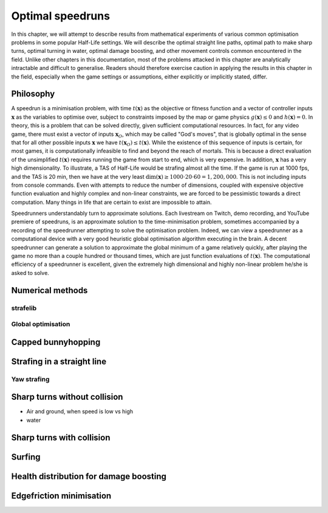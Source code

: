 Optimal speedruns
=================

In this chapter, we will attempt to describe results from mathematical experiments of various common optimisation problems in some popular Half-Life settings. We will describe the optimal straight line paths, optimal path to make sharp turns, optimal turning in water, optimal damage boosting, and other movement controls common encountered in the field. Unlike other chapters in this documentation, most of the problems attacked in this chapter are analytically intractable and difficult to generalise. Readers should therefore exercise caution in applying the results in this chapter in the field, especially when the game settings or assumptions, either explicitly or implicitly stated, differ.

.. TODO: Maybe move surfing here?

Philosophy
----------

A speedrun is a minimisation problem, with time :math:`t(\mathbf{x})` as the objective or fitness function and a vector of controller inputs :math:`\mathbf{x}` as the variables to optimise over, subject to constraints imposed by the map or game physics :math:`g(\mathbf{x}) \le 0` and :math:`h(\mathbf{x}) = 0`. In theory, this is a problem that can be solved directly, given sufficient computational resources. In fact, for any video game, there must exist a vector of inputs :math:`\mathbf{x}_O`, which may be called "God's moves", that is globally optimal in the sense that for all other possible inputs :math:`\mathbf{x}` we have :math:`t(\mathbf{x}_O) \le t(\mathbf{x})`. While the existence of this sequence of inputs is certain, for most games, it is computationally infeasible to find and beyond the reach of mortals. This is because a direct evaluation of the unsimplified :math:`t(\mathbf{x})` requires running the game from start to end, which is very expensive. In addition, :math:`\mathbf{x}` has a very high dimensionality. To illustrate, a TAS of Half-Life would be strafing almost all the time. If the game is run at 1000 fps, and the TAS is 20 min, then we have at the very least :math:`\dim(\mathbf{x}) \ge 1000 \cdot 20 \cdot 60 = 1,200,000`. This is not including inputs from console commands. Even with attempts to reduce the number of dimensions, coupled with expensive objective function evaluation and highly complex and non-linear constraints, we are forced to be pessimistic towards a direct computation. Many things in life that are certain to exist are impossible to attain.

Speedrunners understandably turn to approximate solutions. Each livestream on Twitch, demo recording, and YouTube premiere of speedruns, is an approximate solution to the time-minimisation problem, sometimes accompanied by a recording of the speedrunner attempting to solve the optimisation problem. Indeed, we can view a speedrunner as a computational device with a very good heuristic global optimisation algorithm executing in the brain. A decent speedrunner can generate a solution to approximate the global minimum of a game relatively quickly, after playing the game no more than a couple hundred or thousand times, which are just function evaluations of :math:`t(\mathbf{x})`. The computational efficiency of a speedrunner is excellent, given the extremely high dimensional and highly non-linear problem he/she is asked to solve.

Numerical methods
-----------------

strafelib
~~~~~~~~~

Global optimisation
~~~~~~~~~~~~~~~~~~~

Capped bunnyhopping
-------------------

Strafing in a straight line
---------------------------

Yaw strafing
~~~~~~~~~~~~

Sharp turns without collision
-----------------------------

- Air and ground, when speed is low vs high
- water

Sharp turns with collision
--------------------------

Surfing
-------

Health distribution for damage boosting
---------------------------------------

Edgefriction minimisation
-------------------------
